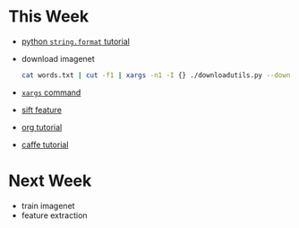 * This Week
- [[https://pyformat.info/][python =string.format= tutorial]]
- download imagenet 
   #+BEGIN_SRC sh
     cat words.txt | cut -f1 | xargs -n1 -I {} ./downloadutils.py --downloadOriginalImages --wnid {}
   #+END_SRC
- [[http://man.linuxde.net/xargs][ =xargs= command]] 
- [[http://blog.csdn.net/abcjennifer/article/details/7639681][sift feature]]
- [[http://orgmode.org/worg/org-tutorials/orgtutorial_dto.html][org tutorial]]
- [[https://docs.google.com/presentation/d/1AuiPxUy7-Dgb36Q_SN8ToRrq6Nk0X-sOFmr7UnbAAHI/edit][caffe tutorial]]
* Next Week
- train imagenet
- feature extraction
 
